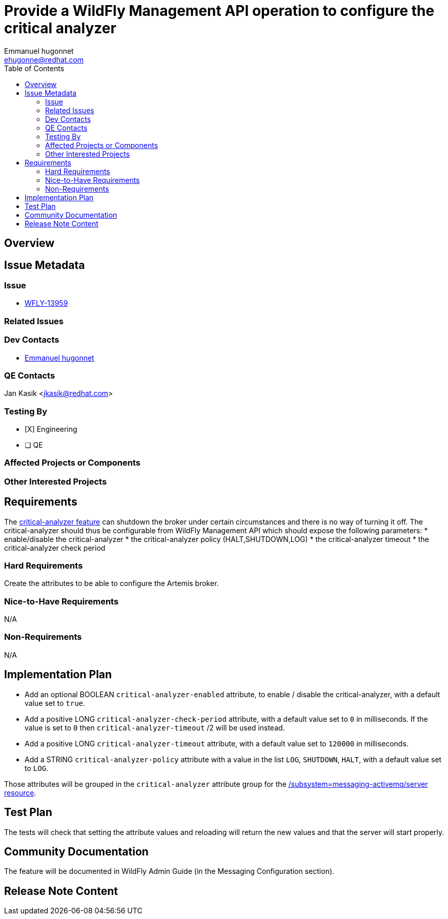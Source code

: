 = Provide a WildFly Management API operation to configure the critical analyzer
:author:            Emmanuel hugonnet
:email:             ehugonne@redhat.com
:toc:               left
:icons:             font
:idprefix:          messaging,jms
:idseparator:       -

== Overview

== Issue Metadata

=== Issue

* https://issues.jboss.org/browse/WFLY-13959[WFLY-13959]

=== Related Issues

=== Dev Contacts

* mailto:{email}[{author}]

=== QE Contacts

Jan Kasik <jkasik@redhat.com>

=== Testing By
// Put an x in the relevant field to indicate if testing will be done by Engineering or QE. 
// Discuss with QE during the Kickoff state to decide this
* [X] Engineering

* [ ] QE

=== Affected Projects or Components

=== Other Interested Projects

== Requirements

The https://activemq.apache.org/components/artemis/documentation/latest/critical-analysis.html[critical-analyzer feature]  can shutdown the broker under certain circumstances and there is no way of turning it off. The critical-analyzer should thus be configurable from WildFly Management API which should expose the following parameters:
 * enable/disable the critical-analyzer
 * the critical-analyzer policy (HALT,SHUTDOWN,LOG)
 * the critical-analyzer timeout
 * the critical-analyzer check period

=== Hard Requirements

Create the attributes to be able to configure the Artemis broker.

=== Nice-to-Have Requirements

N/A

=== Non-Requirements

N/A

== Implementation Plan

* Add an optional BOOLEAN `critical-analyzer-enabled` attribute, to enable / disable the critical-analyzer, with a default value set to `true`.
* Add a positive LONG `critical-analyzer-check-period` attribute, with a default value set to `0` in milliseconds. If the value is set to `0` then `critical-analyzer-timeout` /2 will be used instead.
* Add a positive LONG `critical-analyzer-timeout` attribute, with a default value set to `120000` in milliseconds.
* Add a STRING `critical-analyzer-policy` attribute with a value in the list `LOG`, `SHUTDOWN`, `HALT`, with a default value set to `LOG`.

Those attributes will be grouped in the `critical-analyzer` attribute group for the https://wildscribe.github.io/WildFly/20.0/subsystem/messaging-activemq/server/[/subsystem=messaging-activemq/server resource].


== Test Plan

The tests will check that setting the attribute values and reloading will return the new values and that the server will start properly.

== Community Documentation

The feature will be documented in WildFly Admin Guide (in the Messaging Configuration section).

== Release Note Content
////
Draft verbiage for up to a few sentences on the feature for inclusion in the
Release Note blog article for the release that first includes this feature. 
Example article: http://wildfly.org/news/2018/08/30/WildFly14-Final-Released/.
This content will be edited, so there is no need to make it perfect or discuss
what release it appears in.  "See Overview" is acceptable if the overview is
suitable. For simple features best covered as an item in a bullet-point list 
of features containing a few words on each, use "Bullet point: <The few words>" 
////
